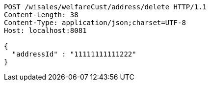 [source,http,options="nowrap"]
----
POST /wisales/welfareCust/address/delete HTTP/1.1
Content-Length: 38
Content-Type: application/json;charset=UTF-8
Host: localhost:8081

{
  "addressId" : "11111111111222"
}
----